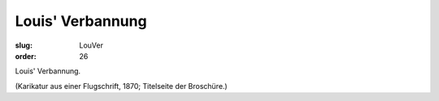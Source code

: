 Louis' Verbannung
=================

:slug: LouVer
:order: 26

Louis' Verbannung.

.. class:: source

  (Karikatur aus einer Flugschrift, 1870; Titelseite der Broschüre.)
